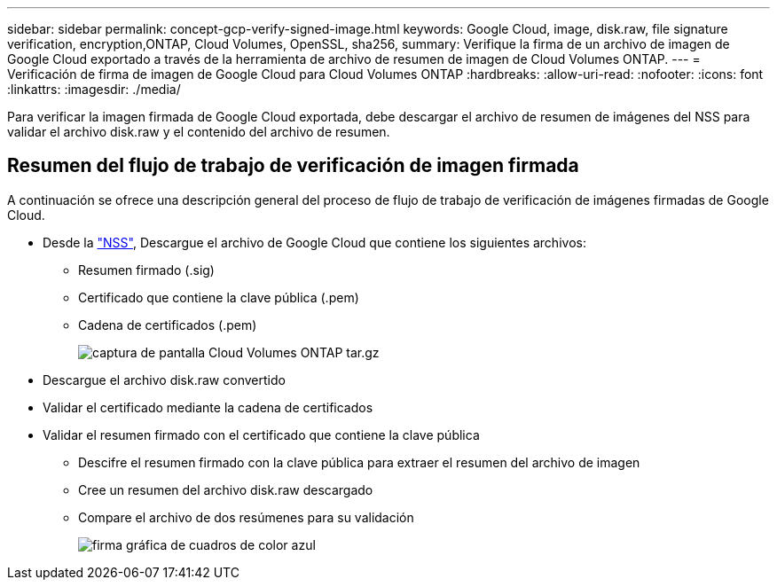 ---
sidebar: sidebar 
permalink: concept-gcp-verify-signed-image.html 
keywords: Google Cloud, image, disk.raw, file signature verification, encryption,ONTAP, Cloud Volumes, OpenSSL, sha256, 
summary: Verifique la firma de un archivo de imagen de Google Cloud exportado a través de la herramienta de archivo de resumen de imagen de Cloud Volumes ONTAP. 
---
= Verificación de firma de imagen de Google Cloud para Cloud Volumes ONTAP
:hardbreaks:
:allow-uri-read: 
:nofooter: 
:icons: font
:linkattrs: 
:imagesdir: ./media/


[role="lead"]
Para verificar la imagen firmada de Google Cloud exportada, debe descargar el archivo de resumen de imágenes del NSS para validar el archivo disk.raw y el contenido del archivo de resumen.



== Resumen del flujo de trabajo de verificación de imagen firmada

A continuación se ofrece una descripción general del proceso de flujo de trabajo de verificación de imágenes firmadas de Google Cloud.

* Desde la https://mysupport.netapp.com/site/products/all/details/cloud-volumes-ontap/downloads-tab["NSS"^], Descargue el archivo de Google Cloud que contiene los siguientes archivos:
+
** Resumen firmado (.sig)
** Certificado que contiene la clave pública (.pem)
** Cadena de certificados (.pem)
+
image::screenshot_cloud_volumes_ontap_tar.gz.png[captura de pantalla Cloud Volumes ONTAP tar.gz]



* Descargue el archivo disk.raw convertido
* Validar el certificado mediante la cadena de certificados
* Validar el resumen firmado con el certificado que contiene la clave pública
+
** Descifre el resumen firmado con la clave pública para extraer el resumen del archivo de imagen
** Cree un resumen del archivo disk.raw descargado
** Compare el archivo de dos resúmenes para su validación
+
image::graphic_azure_check_signature.png[firma gráfica de cuadros de color azul]




